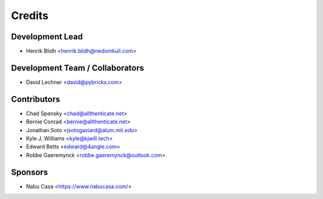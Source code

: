 =======
Credits
=======

Development Lead
----------------

* Henrik Blidh <henrik.blidh@nedomkull.com>

Development Team / Collaborators
--------------------------------

* David Lechner <david@pybricks.com>

Contributors
------------

* Chad Spensky <chad@allthenticate.net>
* Bernie Conrad <bernie@allthenticate.net>
* Jonathan Soto <jsotogaviard@alum.mit.edu>
* Kyle J. Williams <kyle@kjwill.tech>
* Edward Betts <edward@4angle.com>
* Robbe Gaeremynck <robbe.gaeremynck@outlook.com>

Sponsors
--------

* Nabu Casa <https://www.nabucasa.com/>
